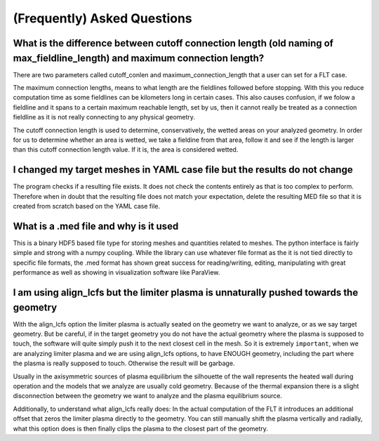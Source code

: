 ############################
(Frequently) Asked Questions
############################

What is the difference between cutoff connection length (old naming of max_fieldline_length) and maximum connection length?
===========================================================================================================================

There are two parameters called cutoff_conlen and maximum_connection_length
that a user can set for a FLT case.

The maximum connection lengths, means to what length are the fieldlines
followed before stopping. With this you reduce computation time as some
fieldlines can be kilometers long in certain cases. This also causes confusion,
if we folow a fieldline and it spans to a certain maximum reachable length, set
by us, then it cannot really be treated as a connection fieldline as it is not
really connecting to any physical geometry.

The cutoff connection length is used to determine, conservatively, the wetted
areas on your analyzed geometry. In order for us to determine whether an area
is wetted, we take a fieldine from that area, follow it and see if the length
is larger than this cutoff connection length value. If it is, the area is
considered wetted.

I changed my target meshes in YAML case file but the results do not change
==========================================================================

The program checks if a resulting file exists. It does not check the contents
entirely as that is too complex to perform. Therefore when in doubt that the
resulting file does not match your expectation, delete the resulting MED file
so that it is created from scratch based on the YAML case file.

What is a .med file and why is it used
======================================

This is a binary HDF5 based file type for storing meshes and quantities related
to meshes. The python interface is fairly simple and strong with a numpy
coupling. While the library can use whatever file format as the it is not tied
directly to specific file formats, the .med format has shown great success for
reading/writing, editing, manipulating with great performance as well as
showing in visualization software like ParaView.

I am using align_lcfs but the limiter plasma is unnaturally pushed towards the geometry
=======================================================================================

With the align_lcfs option the limiter plasma is actually seated on the
geometry we want to analyze, or as we say target geometry. But be careful, if
in the target geometry you do not have the actual geometry where the plasma is
supposed to touch, the software will quite simply push it to the next closest
cell in the mesh. So it is extremely ``important``, when we are analyzing
limiter plasma and we are using align_lcfs options, to have ENOUGH geometry,
including the part where the plasma is really supposed to touch. Otherwise the
result will be garbage.

Usually in the axisymmetric sources of plasma equilibrium the silhouette of the
wall represents the heated wall during operation and the models that we analyze
are usually cold geometry. Because of the thermal expansion there is a slight
disconnection between the geometry we want to analyze and the plasma
equilibrium source.

Additionally, to understand what align_lcfs really does: In the actual
computation of the FLT it introduces an additional offset that zeros the
limiter plasma directly to the geometry. You can still manually shift the
plasma vertically and radially, what this option does is then finally clips the
plasma to the closest part of the geometry.
